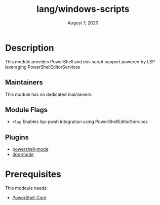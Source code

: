 #+TITLE:   lang/windows-scripts
#+DATE:    August 7, 2020
#+SINCE:   <replace with next tagged release version>
#+STARTUP: inlineimages nofold

* Table of Contents :TOC_3:noexport:
- [[#description][Description]]
  - [[#maintainers][Maintainers]]
  - [[#module-flags][Module Flags]]
  - [[#plugins][Plugins]]
- [[#prerequisites][Prerequisites]]

* Description

This module provides PowerShell and dos script support powered by LSP leveraging PowerShellEditorServices

** Maintainers

This module has no dedicated maintainers.

** Module Flags
+ =+lsp= Enables lsp-pwsh integration using PowerShellEditorServices

** Plugins
+ [[github:jschaf/powershell.el][powershell-mode]]
+ [[https://git.savannah.gnu.org/cgit/emacs.git/tree/lisp/progmodes/bat-mode.el][dos-mode]]


* Prerequisites
This modeule needs:
  + [[https:github.com/PowerShell/PowerShell][PowerShell Core]]

